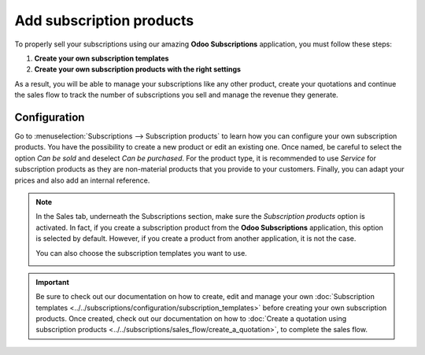 =========================
Add subscription products
=========================

To properly sell your subscriptions using our amazing **Odoo Subscriptions** application, you must
follow these steps:

1. **Create your own subscription templates**
2. **Create your own subscription products with the right settings**

As a result, you will be able to manage your subscriptions like any other product, create your
quotations and continue the sales flow to track the number of subscriptions you sell and manage the
revenue they generate.

Configuration
=============

Go to :menuselection:`Subscriptions --> Subscription products` to learn how you can configure your
own subscription products. You have the possibility to create a new product or edit an existing one.
Once named, be careful to select the option *Can be sold* and deselect *Can be purchased*. For the
product type, it is recommended to use *Service* for subscription products as they are non-material
products that you provide to your customers. Finally, you can adapt your prices and also add an
internal reference.

.. image:: media/subscription-products-configuration.png
  :align: center
  :alt: View of a subscription product form in Odoo Subscriptions

.. note::
   In the Sales tab, underneath the Subscriptions section, make sure the *Subscription products*
   option is activated. In fact, if you create a subscription product from the **Odoo Subscriptions**
   application, this option is selected by default. However, if you create a product from another
   application, it is not the case.

   .. image:: media/subscription-products-form.png
     :align: center
     :alt: View of a subscription product form in Odoo Subscriptions

   You can also choose the subscription templates you want to use.

   .. image:: media/subscription-products-using-subscription-templates.png
     :align: center
     :alt: View of a subscription product form in Odoo Subscriptions

.. important::
   Be sure to check out our documentation on how to create, edit and manage your own
   :doc:`Subscription templates <../../subscriptions/configuration/subscription_templates>`
   before creating your own subscription products. Once created, check out our documentation on how to
   :doc:`Create a quotation using subscription products <../../subscriptions/sales_flow/create_a_quotation>`,
   to complete the sales flow.

.. seealso::
  - :doc:`../../subscriptions/configuration/subscription_templates`
  - :doc:`../../subscriptions/sales_flow/create_a_quotation`